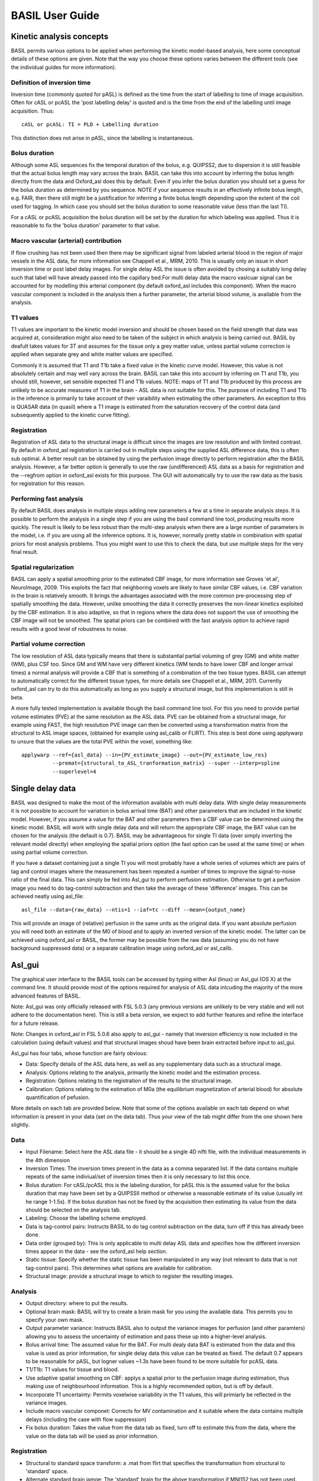 ================
BASIL User Guide
================

Kinetic analysis concepts
=========================

BASIL permits various options to be applied when performing the kinetic model-based analysis, here some conceptual details of these options are given. Note that the way you choose these options varies between the different tools (see the individual guides for more information).

Definition of inversion time
----------------------------

Inversion time (commonly quoted for pASL) is defined as the time from the start of labelling to time of image acquisition. Often for cASL or pcASL the 'post labelling delay' is quoted and is the time from the end of the labelling until image acquisition. Thus::

    cASL or pcASL: TI = PLD + Labelling duration

This distinction does not arise in pASL, since the labelling is instantaneous.

Bolus duration
--------------

Although some ASL sequences fix the temporal duration of the bolus, e.g. QUIPSS2, due to dispersion it is still feasible that the actual bolus length may vary across the brain. BASIL can take this into account by inferring the bolus length directly from the data and Oxford_asl does this by default. Even if you infer the bolus duration you should set a guess for the bolus duration as determined by you sequence. NOTE if your sequence results in an effectively infinite bolus length, e.g. FAIR, then there still might be a justification for inferring a finite bolus length depending upon the extent of the coil used for tagging. In which case you should set the bolus duration to some reasonable value (less than the last TI).

For a cASL or pcASL acquisition the bolus duration will be set by the duration for which labeling was applied. Thus it is reasonable to fix the 'bolus duration' parameter to that value.

Macro vascular (arterial) contribution
--------------------------------------

If flow crushing has not been used then there may be significant signal from labeled arterial blood in the region of major vessels in the ASL data, for more information see Chappell et al., MRM, 2010. This is usually only an issue in short inversion time or post label delay images. For single delay ASL the issue is often avoided by chosing a suitably long delay such that label will have already passed into the capillary bed.For multi delay data the macro vaslcuar signal can be accounted for by modelling this arterial component (by default oxford_asl includes this component). When the macro vascular component is included in the analysis then a further parameter, the arterial blood volume, is available from the analysis.

T1 values
---------

T1 values are important to the kinetic model inversion and should be chosen based on the field strength that data was acquired at, consideration might also need to be taken of the subject in which analysis is being carried out. BASIL by deafult takes values for 3T and assumes for the tissue only a grey matter value, unless partial volume correction is applied when separate grey and white matter values are specified.

Commonly it is assumed that T1 and T1b take a fixed value in the kinetic curve model. However, this value is not absolutely certain and may well vary across the brain. BASIL can take this into account by inferring on T1 and T1b, you should still, however, set sensible expected T1 and T1b values. NOTE: maps of T1 and T1b produced by this process are unlikely to be accurate measures of T1 in the brain - ASL data is not suitable for this. The purpose of including T1 and T1b in the inference is primarily to take account of their varaibility when estimating the other parameters. An exception to this is QUASAR data (in quasil) where a T1 image is estimated from the saturation recovery of the control data (and subsequently applied to the kinetic curve fitting).

Registration
------------

Registration of ASL data to the structural image is difficult since the images are low resolution and with limited contrast. By default in oxford_asl registration is carried out in multiple steps using the supplied ASL difference data, this is often sub optimal. A better result can be obtained by using the perfusion image directly to perform registration after the BASIL analysis. However, a far better option is generally to use the raw (undifferenced) ASL data as a basis for registration and the --regfrom option in oxford_asl exists for this purpose. The GUI will automatically try to use the raw data as the basis for registration for this reason.

Performing fast analysis
------------------------

By default BASIL does analysis in multiple steps adding new parameters a few at a time in separate analysis steps. It is possible to perform the analysis in a single step if you are using the basil command line tool, producing results more quickly. The result is likely to be less robust than the multi-step analysis when there are a large number of parameters in the model, i.e. if you are using all the inference options. It is, however, normally pretty stable in combination with spatial priors for most analysis problems. Thus you might want to use this to check the data, but use multiple steps for the very final result.

Spatial regularization
----------------------

BASIL can apply a spatial smoothing prior to the estimated CBF image, for more information see Groves 'et al', NeuroImage, 2009. This exploits the fact that neighboring voxels are likely to have similar CBF values, i.e. CBF variation in the brain is relatively smooth. It brings the advantages associated with the more common pre-processing step of spatially smoothing the data. However, unlike smoothing the data it correctly preserves the non-linear kinetics exploited by the CBF estimation. It is also adaptive, so that in regions where the data does not support the use of smoothing the CBF image will not be smoothed. The spatial priors can be combined with the fast analysis option to achieve rapid results with a good level of robustness to noise.

Partial volume correction
-------------------------

The low resolution of ASL data typically means that there is substantial partial voluming of grey (GM) and white matter (WM), plus CSF too. Since GM and WM have very different kinetics (WM tends to have lower CBF and longer arrival times) a normal analysis will provide a CBF that is something of a combination of the two tissue types. BASIL can attempt to automatically correct for the different tissue types, for more details see Chappell et al., MRM, 2011. Currently oxford_asl can try to do this automatically as long as you supply a structural image, but this implementation is still in beta.

A more fully tested implementation is available though the basil command line tool. For this you need to provide partial volume estimates (PVE) at the same resolution as the ASL data. PVE can be obtained from a structural image, for example using FAST, the high resolution PVE image can then be converted using a transformation matrix from the structural to ASL image spaces, (obtained for example using asl_calib or FLIRT). This step is best done using applywarp to unsure that the values are the total PVE within the voxel, something like::

    applywarp --ref={asl_data} --in={PV_estimate_image} --out={PV_estimate_low_res} 
              --premat={structural_to_ASL_tranformation_matrix} --super --interp=spline 
              --superlevel=4

Single delay data
=================

BASIL was designed to make the most of the information available with multi delay data. With single delay measurements it is not possible to account for variation in bolus arrival time (BAT) and other parameters that are included in the kinetic model. However, if you assume a value for the BAT and other parameters then a CBF value can be determined using the kinetic model. BASIL will work with single delay data and will return the appropriate CBF image, the BAT value can be chosen for the analysis (the default is 0.7). BASIL may be advantageous for single TI data (over simply inverting the relevant model directly) when employing the spatial priors option (the fast option can be used at the same time) or when using partial volume correction.

If you have a dataset containing just a single TI you will most probably have a whole series of volumes which are pairs of tag and control images where the measurement has been repeated a number of times to improve the signal-to-noise ratio of the final data. This can simply be fed into Asl_gui to perform perfusion estimation. Otherwise to get a perfusion image you need to do tag-control subtraction and then take the average of these 'difference' images. This can be achieved neatly using asl_file::

    asl_file --data={raw_data} --ntis=1 --iaf=tc --diff --mean={output_name}

This will provide an image of (relative) perfusion in the same units as the original data. If you want absolute perfusion you will need both an estimate of the M0 of blood and to apply an inverted version of the kinetic model. The latter can be achieved using oxford_asl or BASIL, the former may be possible from the raw data (assuming you do not have background suppressed data) or a separate calibration image using oxford_asl or asl_calib.

Asl_gui
=======

The graphical user interface to the BASIL tools can be accessed by typing either Asl (linux) or Asl_gui (OS X) at the command line. It should provide most of the options required for analysis of ASL data inlcuding the majority of the more advanced features of BASIL.

Note: Asl_gui was only officially released with FSL 5.0.3 (any previous versions are unlikely to be very stable and will not adhere to the documentation here). This is still a beta version, we expect to add further features and refine the interface for a future release.

Note: Changes in oxford_asl in FSL 5.0.6 also apply to asl_gui - namely that inversion efficiency is now included in the calculation (using default values) and that structural images shoud have been brain extracted before input to asl_gui.

Asl_gui has four tabs, whose function are fairly obvious:

- Data: Specify details of the ASL data here, as well as any supplementary data such as a structural image.
- Analysis: Options relating to the analysis, primarily the kinetic model and the estimation process.
- Registration: Options relating to the registration of the results to the structural image.
- Calibration: Options relating to the estimation of M0a (the equilibrium magnetization of arterial blood) for absolute quantification of pefusion.

More details on each tab are provided below. Note that some of the options available on each tab depend on what information is present in your data (set on the data tab). Thus your view of the tab might differ from the one shown here slightly.

Data
----

.. image:: images/aslgui_data.jpg

- Input Filename: Select here the ASL data file - it should be a single 4D nifti file, with the individual measurements in the 4th dimension
- Inversion Times: The inversion times present in the data as a comma separated list. If the data contains multiple repeats of the same indiviual/set of inversion times then it is only necessary to list this once.
- Bolus duration: For cASL/pcASL this is the labeling duration, for pASL this is the assumed value for the bolus duration that may have been set by a QUIPSSII method or otherwise a reasonable estimate of its value (usually int he range 1-1.5s). If the bolus duration has not be fixed by the acquisition then estimating its value from the data should be selected on the analysis tab.
- Labeling: Choose the labelling scheme employed.
- Data is tag-control pairs: Instructs BASIL to do tag control subtraction on the data, turn off if this has already been done.
- Data order (grouped by): This is only applicable to multi delay ASL data and specifies how the different inversion times appear in the data - see the oxford_asl help section.
- Static tissue: Specify whether the static tissue has been manipulated in any way (not relevant to data that is not tag-control pairs). This determines what options are available for calibration.
- Structural image: provide a structural image to which to register the resulting images.

Analysis
--------

.. image:: images/aslgui_analysis.jpg

- Output directory: where to put the results.
- Optional brain mask: BASIL will try to create a brain mask for you using the available data. This permits you to specify your own mask.
- Output parameter variance: Instructs BASIL also to output the variance images for perfusion (and other paramters) allowing you to assess the uncertainty of estimation and pass these up into a higher-level analysis.
- Bolus arrival time: The assumed value for the BAT. For multi dealy data BAT is estimated from the data and this value is used as prior information, for single delay data this value can be treated as fixed. The default 0.7 appears to be reasonable for pASL, but logner values ~1.3s have been found to be more suitable for pcASL data.
- T1/T1b: T1 values for tissue and blood.
- Use adaptive spatial smoothing on CBF: applys a spatial prior to the perfusion image during estimation, thus making use of neighbourhood information. This is a highly recommended option, but is off by default.
- Incorporate T1 uncertainty: Permits voxelwise variability in the T1 values, this will primiarly be reflected in the variance images.
- Include macro vascular componet: Corrects for MV contamination and it suitable where the data contains multiple delays (including the case with flow suppression)
- Fix bolus duration: Takes the value from the data tab as fixed, turn off to estimate this from the data, where the value on the data tab will be used as prior information.

Registration
------------

.. image:: images/aslgui_reg.jpg

- Structural to standard space transform: a .mat from flirt that specifies the transformation from structural to 'standard' space.
- Alternate standard brain iamge: The 'standard' brain for the above transformation if MNI152 has not been used.
- Low-resolution structual image: Another structural image of lower resolution (similar to the ASL data) to be used as an intermediary for registration.

Calibration
-----------

.. image:: images/aslgui_calib.jpg

- Perform calibration: by default M0a estimation is not done.
- Mode: either 'LongTR' or 'Saturation Recovery' - the options present here will depend upon the choice of 'static tissue' on the data tab.
- M0 calibration image (only for background suppressed data): a separate 'calibration' image to be used for M0a calculation.
- Use coil sensitivity reference image: A separate image with the same acquisition parameters as the main calibration (either image above or the control images in the ASL data) but with a different coil with flatter sensitivity that used for the main data.
- Calibration gain: Only relevant if the gain was higher for the ASL data than the calibration image, in which case this is how much higher the gain was for the ASL data (normally this might only apply for backgroudn suppressed data).
- Reference tissue: Here details of the reference tissue to used for M0a calculation are specified. Voxelwise calculation of M0a cannot be carried out using Asl_gui, use the asl_calib tool directly.
- Reference tissue type: CSF/white matter/grey matter/none. For the first three options a mask will be generated automatically from the structural image (if you have specfied one). Otherwise you have to add your own mask in the Reference Tissue Mask box. Generally CSF or white matter are good choices, avoid grey matter.
- Reference T1: T1 of the reference tissue - currently this defaults to the CSF value, so will need to be changed if you change the tissue type (see asl_calib).
- Reference T2/ Blood T2: T2 values, these are only relevant if you specify the TE of your sequence. T2 of the reference deafults to a CSF value. These should be replaced by T2* values if appropriate.
- Sequence parameters
  - TR: This is for the longTR mode and should be the Tr of the ASL sequence, unless you have a separate calibration image in which case use that TR.
  - TE: This corrects for T2 differences between the reference tissue and the tissue (using a blood T2 value) using the TE of the data (which is assumed to be the same as any calibration image).

Output
------

The outputs from Asl_gui are a resting perfusion image called perfusion.nii.gz, which provides blood flow in relative (scanner) units, and an arrival time image called arrival.nii.gz. If a calibration has been performed then a further image perfusion_calib.nii.gz is also produced, which is a flow map in absolute units (ml/100g/min). Results in standard space (assuming that the transformation matrix has been supplied) will appear in the output directory directly. Results in the native space of the data and structural space (along with any transformation matrices from the registration process) will appear in their own subdirectories.

If calibration was performed then a separate subdirectory will be created and will contain text file called M0b.txt that records the estimated M0 value from arterial blood. If a reference tissue mask was not supplied then the automatically generated one will also be saved in as refmask.nii.gz


Oxford_ASL
==========

Oxford_ASL is an automated command line utility that processes ASL data to produce a calibrated map of resting state tissue perfusion. A typical usage would be::

    oxford_asl -i [asl_data] -s [struct_image] -t [struct2std_trans.mat] -c [M0_calib_image] 
               --tis 0.2,0.4,0.6,0.8,1.0,1.2,1.4,1.6,2.0,2.2

This command would process the data specified by [asl_data] with the list of inverstion times --tis used in the data collection. The resulting tissue perfusion map is registered into standard space by way of the structural image [struct_image] and structural to standard transformation matrix [struct2std_trans.mat]. Finally a calibrated perfusion map (in ml/100g/min) is produced using the calibration image [M0_calib] and an automatically generated CSF mask. In this case the output image(s) will be placed in the current directory.

This performs calibration to get CBF in physiological units using the supplied calibration image. More advanced calibration options (and the use of saturation recovery of the control images) can be achieved using asl_calib separately. Oxford_asl will try to register the resulting CBF image to the structural image if provided. It is very important to inspect whether the registration has worked by examining the final result. There are a couple of options that can improve the robustness of registration. Advanced custom registration can be done using the native_space results directly and either asl_reg or flirt.

Changes from FSL 5.0.6 onward
-----------------------------

Oxford_asl was modified in 5.0.6 to make it more consistent with the (upcoming) ASL white paper. Thus T1 values differ from the previous release and the inversion efficiency is now included by default (this can be 'turned off' by setting --alpha 1) - the new defaults for these can be found by typing oxford_asl on the command line and consulting the usage information. Oxford_asl now also expects all structural images to have already been brain extracted (in the past BET was run internally). This now leaves it up to the user to choose their preferred BET options and get the brain extraction they wish without any further modification by oxford_asl.

Output
------

The outputs from Oxford_ASL are a resting state perfusion image called perfusion.nii.gz, which provides blood flow in relative (scanner) units, and an arrival time image called arrival.nii.gz. If a calibration image has been supplied then a further image perfusion_calib.nii.gz is also produced, which is a flow map in absolute units (ml/100g/min).

If calibration was performed then a text file called M0b.txt will be created that saves the estimated M0 value from arterial blood. If a CSF mask was not supplied then the automatically generated one will also be saved in the output directory as csf_mask.nii.gz

A subdirectory is also created called native_space in which perfusion and arrival time images in the native resolution of the ASL data are saved. These are useful if you find the registration to be unsatisfactory, allowing a new registration to be performed without having to repeat the main analysis.

Usage
-----

Typing oxford_asl with no options will give the basic usage information, the following is a more detailed version:

 - ``-i [asl_data]`` this is the ASL data with the individual ASL images stacked in the time (4th) dimension. The number of volumes should match the number of TIs.
 - ``--tis TI1,TI2,TI3...`` This option specifies the list of inversion times used in the data acquisition, a comma separated list of values should be provided (that matches the order in the data). If the data contains multiple repeats of the same set of TIs then it is only necessary to list the unique TIs. In this case oxford_asl will take the mean of the values for each TI before model-fitting (if you dont want it to do this then list out all the TIs for every volume in the data explicitly).
 - ``-o (optional) [output_directory]`` use this to place the result in a different directory to the current working directory.
 - ``-s (optional) [struct_image]`` high resolution structural image (assumed to be T1 weighted or similar). If this is not provided then results will be provided in native space only.
 - ``-t (optional) [struct2std_trans.mat]`` transformation matrix that takes the structural image into standard space. This matrix is an output from the registration process carried out by FLRIT (this is a normal part of FEAT processing for fMRI data for a subject). If this is not supplied data will be output in structural space.
 - ``-S (optional) [std_image]`` use to specify the standard brain to which registration takes place - this should be the same image as was used in the production of the structural to standard transformation matrix. By default the MNI152_T1_2mm image is used, this is commonly used in other FSL tools.
 
**Acquisition specific**

 - ``--casl`` Data was acquired using cASL or pcASL labelling.
 - ``--bolus [bolus_duration]`` use this to specify the duration of the ASL tagging bolus used in the sequence (in seconds). This is assumed to be 1 second by default, the actual bolus length is estimated as part of the processing (unless you supply the --fixbolus option) - this value is used as the intial guess.
 - ``--t1 [T1_value]`` The T1 value of tissue, 1.3 s by default (assuming acquisition at 3T).
 - ``--t1b [T1b_value]`` The T1 value of arterial blood, 1.6 s by default (assuming acquisition at 3T).
 - ``--slicedt [timing_difference_value]`` For multi-slice acquisitions where superior slices are acquired later than those below. This provides the increase in time after labeling for a superior slice relative to the one directly below. It is assumed that the TIs provided refer to the lowest slice in the dataset.
 - ``--artoff`` Turn off correction for signal arising from ASL signal still within the (macro) vascualture, this might be appropriate if the acquisition employed flow suppression.
 - ``--fixbolus`` Turn off the automatic estimation of bolus duration, this might be appropriate if the bolus duration is well defined by the acquisition sequence (often true for cASL and pcASL, as well as when using pASL plus QUIPSSII).

**Calibration**

 - ``-c [M0_calib_image]`` specifies the M0 calibration image that is used to get flow values in absolute units. This should be an image with the repeated measurements stacked in the time dimension.
 - ``--csf (optional) [csf_mask]`` Image in the same space as the structural (or low res structural image if supplied) that is a mask of voxels containing CSF to be used in calibration. This is a further option of the calibration step and allows the CSF mask to be manually specified if the automated procedure fails.
 - ``--cgain (optional) [relative_gain_value]`` If the calibration image has been acquired with a different gain to the ASL data this can be specified here. For example, when using background suppression the raw ASL signal will be much smaller than the (non background suppressed) calibration image so a higher gain might be employed in the acquisition.
 - ``--t1csf (optional) [T1 value for CSF in s]`` Supply a value for the T1 of CSF to be used in the calibration process. Default values are used by asl_calib based on a 3T field strength (these can be checked by calling asl_calib at the command line).
 - ``--te (optional) [Echo time for readout in ms]`` Set the echo time for the reaodut so that T2(*) effects are taken into account in the calibration. If this is not supplied then TE = 0 ms is assumed, i.e. T2(*) effects are negligible. Default values are assumed by asl_calib for T2(*) values, you might wish to treat these with caution as these are estimates based on the literature.
 - ``--t2star (optional)`` Tells oxford_asl to correct for T2* rather than T2 effects. This simply tells asl_calib to use the default values for T2* in place of T2 in the calculations.
 - ``--t2csf (optional) [T2 value for CSF]`` Supply a value for the T2 of CSF to be used in the calibration process, only relevant if you supply the TE value. Default values are used by asl_calib based on a 3T field strength (these can be checked by calling asl_calib at the command line).
 - --t2bl (optional) [T2 value for blood] Supply a value for the T2 of blood to be used in the calibration process, only relevant if you supply the TE value. Default values are used by asl_calib based on a 3T field strength (these can be checked by calling asl_calib at the command line).

**Registration**

 - -r (optional) [low_res_struct]`` low resolution structural image used as an extra step in the registration to improve resulting transformation.
 - ``--regfrom (optional) [reg_source]`` An alternative image to use as the basis of registration. This should be the same resolution as the ASL data and aligned to it. The raw data before tag-control differencing or the calibration image are often a better reference for registration than the CBF image.

**Analysis**

 - ``--spatial`` Use spatial prior on the estimated CBF image. This exploits the spatial homogeneity (or smoothness) of the CBF image. This is somewhat similar to spatial smoothing the raw data, but it is adaptive and does not interact unfavorably with the non-linear kinetic curve modelling.
 - ``--infert1`` Incorporate uncertainty in the T1 values into the analysis.
 - ``--bat [BAT_value]`` Bolus arrival time value (in seconds). BAT is estimated directly from the data, but this option can be used to supply a different prior estimate from that used by default (0.7 seconds).

BASIL
=====

To run BASIL on resting-state ASL data you will need:

ASL difference data at multiple TIs, differencing of tag and control images should have been done already.
Details of the sequence, i.e. inversion times, bolus duration, etc.

Multi-step inference
--------------------

BASIL runs in multiple steps increasing the model complexity at each stage. A rough overview of the process would be:

STEP 1: Bayesian inference - Inference for CBF and arrival time (and optionally bolus duration)
STEP 2+: Bayesian inference - further parameters of the model can be inferred from the data, see below.

Calling BASIL
-------------

BASIL can be called from the command line with the following information:

 - ``-i <file>`` Input file containing tag-control differenced data.
 - ``-m <file>`` Brain mask for the data.
 - ``-o <dir>`` Name of directory into which results are to be written (default is a subdirectory called basil within the input directory).
 - ``-@ <file>`` Model and sequence parameters (to be passed to FABBER).

BASIL provides a number of options to access more advanced parts of the kinetic curve models:

 - ``--infertau`` Infer the bolus duration from the data.
 - ``--infert1`` Infer the values of T1 and T1b from the data.
 - ``--inferart`` Infer an arterial compartment in the data.
 
BASIL also has a few more advanced options:


 - ``--fast`` Perform the analysis in a single step, mostly for use with --spatial.
 - ``--spatial`` Apply a spatial smoothing prior to the estimated CBF image, this is preferable to spatial smoothing of the data before analysis.
 - ``--pvgm / --pvwm`` Perform partial volume correction with the supplied partial volume estimates for grey and white matter (these should be the same resolution as the ASL data).
 
BASIL requires a text file in which you specify the model you want to use along with its parameters, plus information about the collected data. This information is passed directly to FABBER each time it is called. A generic BASIL options file might look like (preceding a line with # indicates it is a comment and will be ignored by FABBER)::

    # Sequence/scanner parameters
    --t1=1.3
    --t1b=1.5
    --tau=0.7

    # Data information
    --repeats=10 --ti1=0.25 --ti2=0.5 --ti3=0.75 --ti4=1.0 --ti5=1.25 --ti6=1.5 --ti7=1.75 --ti8=2.0

Resting-state ASL model
-----------------------

The Kinetic curve model for resting state ASL is built into FABBER and called by BASIL, for more information see:

Buxton, R. B., L. R. Frank, et al., 'A general kinetic model for quantitative perfusion imaging with arterial spin labeling', Magnetic Resonance in Medicine 40(3): 383-396, 1998.

By default BASIL assumes that your data is pulsed ASL (pASL), if you are using continuous (cASL) or pseudo continuous (pcASL) labelling then you should set the cASL option:

 - ``--casl`` Use the cASL version of the model.

For the model you can set the appropriate values of T1 (and T1b) as well as the length of the bolus as set by your sequence, if these are not specified in the parameter file then the default values are used:

 - ``--t1=<value>`` The value of T1 (default 1.3 seconds).
 - ``--t1b=<value>`` The value of T1b (default 1.5 seconds).
 - ``--tau=<value>`` Temporal bolus length (default is infinite), a fixed bolus length is often implemented using QUIPSS2 for example. If the bolus length is not fixed, e.g. FAIR using a coil with limited spatial extent, then BASIL can estimate the bolus length, more...

**Data**

Alongside model information the parameter file also contains information about the data, including the inversion times and how many repeats at each inversion time is contained in the file: Currently we recommend that the repeated measurements at each TI are averaged to produce a single measurement (this can be achieved using asl_file) - this appears to produce an improvement in convergence in difficult voxels and also speeds up processing.

 - ``--repeats=<n>`` The number of repeats of each inversion time in the data (default is 1). NOTE if you have data that has already been averaged at each inversion time then --repeats=1, since the data only contains one repeat at each TI.
 - ``--ti<n>=<value>`` The time (in seconds) of the nth inversion time. You should specify each inversion time individually in the order that they appear in the data.

BASIL can process data in the unaveraged format: in which case it is assumed that the data comes with the individual time points in the 4th dimension, with repeats at each inversion time coming in blocks, manipulation of the data can be done using asl_file.

For example: the data contains 8 readings taken at 4 TIS (0.5, 1, 1.5, 2 seconds), repeated twice and is presented to BASIL with each TI grouped together

i.e. TI1 TI1 TI2 TI2 TI3 TI3 TI4 TI4

Hence the parameter file would contain::

    --ti1=0.5 --ti2=1 --ti3=1.5 --ti4=2 --repeats=2

NOTE that the number of TIs specified multiplied by the number of repeats should equal the number of time points in the 4D input data set.

It is possible to deal with more complicated data by specifying an individual --ti[n]= for every time point in the data, for the above example this would give::

    --ti1=0.5 --ti2=0.5 --ti3=1 --ti4=1 --ti5=1.5 --ti6=1.5 --ti7=2 --ti8=2

Results
-------

Within the output directory a number of subdirectories will be created containing the results from FABBER from each step these comprise:

 - ``info.txt`` Text file containing information from BASIL about what was done in this step.
 - ``paramnames.txt`` A list of names of the parameters inferred, these will correspond with the names of the results files.
 - ``mean_{paramname}.nii.gz`` The parameter estimate image for paramname.
 - ``zstat_{paramname}.nii.gz`` A pseudo z-statistic image for paramname, uses variance information to give a measure of the confidence with which that parameter deviates from 0.
 - ``finalMVN.nii.gz`` All the parameter estimates and variances (including noise parameters) in one file. This can be interrogated with mvntool or within MATLAB using read_fabber.m.
 - ``logfile`` The logfile from FABBER.
 - ``FreeEnergy.nii.gz`` Images of the free energy from FABBER, see references for more information.

A function ``basil_var`` is also supplied that when applied to a basil results directory will work its way through all the steps extracting the images of variance for each parameter and writing it to ``var_{paramname}.nii.gz``

Noise Model (Advanced option)
-----------------------------

BASIL assumes that you wish to use a standard white noise model to analyse resting-ASL data. This model assumes that the noise in each voxel can be described by a single noise magnitude, this is sufficient in practice for most ASL data. If you are feeling adventurous (or have good reason) you may instruct FABBER to use different noise magnitudes for different sections of the input data, e.g. a different value at each inversion time. This is done in the parameter file using the ``--noise-pattern=`` option, which is used as follows: Taking the example of data with 4 TIs each repeated 5 times, to get a different noise magnitude at each inversion time use: ``--noise-pattern=11111222223333344444`` i.e. the first 5 entries correspond to the first TI and these should use the first noise magnitude, the next 5 entries are the next TI and next noise magnitude etc. NOTE: if you have more than 9 TIs then for the 10th TI and onward letters should be used in place of numbers starting with a, i.e. for 12 TIs and 2 repeats: ``--noise-pattern=112233445566778899aabbcc`` NOTE: if you have only a small number of repeats (like these examples) then this more complex noise modelling is probably not a good idea.

QUASIL
======

QUASIL is a special implementation of BASIL specifically designed to exploit the features of QUASAR ASL data. It uses the same two component (tissue plus macro vascular signal) model that is employed by BASIL, but it has been extended to use all the information provided by the various phases for flow suppression provided by the QUASAR sequence. QUASIL uses information from the full QUASAR dataset to produce CBF images in absolute units (using an implementation of asl_calib). QUASIL also provides the option to performed a 'model-free' analysis using a very similar methodology as presented in the original QUASAR paper.

More information on the model used can be found in:

  *Chappell, M. A., Woolrich, M. W., Petersen, E. T., Golay, X., & Payne, S. J. (2012). Comparing model-based and model-free analysis methods for QUASAR arterial spin labeling perfusion quantification. Magnetic resonance in medicine. doi:10.1002/mrm.24372*

More information on the model-free method can be found in the original QUASAR paper:

 *Petersen, E., Lim, T., & Golay, X. (2006). Model-free arterial spin labeling quantification approach for perfusion MRI. Magnetic resonance in medicine , 55(2), 219–232. doi:10.1002/mrm.20784*

Usage
-----

Since the acquisition of data using QUASAR is very well defined there are far fewer options to set with QUASIL than a typical BASIL analysis. NOTE that QUASIL expects the data without tag-control subtraction having been performed. A typical command line usage would be::

    quasil -i [asl_data] -o [output_directory]
 
This would carry out a model-based analysis of the ASL data and provide voxelwise estimates of CBF, arrival time and arterial blood volume (aBV). The calibration of the data to the equilibrium magnetization is also carried out as part of the processing so that the perfusion image is provided in absolute units (ml/100ml/min). Additionally, the perfusion image prior to calibration is also provided: perfusion_raw.

Typing quasil with no options will give basic usage information.

Extended options
----------------

 - ``-i <asl_data>`` The QUASAR ASL data in Nifti file format. The data order should 'as acquired', i.e. as blocks of TIs measured in the different phases of flow suppression.
 - ``-o (optional) [output_directory]`` use this to place the result in a different directory to the current working directory.
 - ``-m (optional) [brain_mask]`` Use this to provide a brain mask in which data analysis should take place. If this is not set a mask will be generated automatically from the data.
 - ``--mfree`` Do a 'model-free' rather than model based analysis of the data.

Calibration
-----------

The calibration is carried out by ``asl_calib`` and uses the saturation recovery of the control images. M0 of the tissue is estimated voxelwise from fitting a saturation recovery model and from this a voxelwise estimate of M0 of the blood is derived and applied to the estimated perfusion images. More details are given in the references above. An alternative is to calculate the M0 of CSF within a CSF mask and from this estimate a single value of M0 of arterial blood, as is done by ``oxford_asl`` by default. This can be achieved using ``asl_calib`` and the resulting M0 value applied to the ``perfusion_raw`` image.

Calibration (asl_calib)
=======================

ASL tag-control difference data can be used to quantify perfusion. However, the values obtained are not absolutely quantified in conventional units, to get absolute CBF quantification it is also necessary to estimate the equilibrium magnetization of arterial blood.

The M0 value for arterial blood can be estimated indirectly from a measurement in a reference 'tissue', such as the CSF, either:

 - LongTR: From a separate calibration image that uses the same acquisition as the ASL data, but contains no inversion (i.e. a 'control' image) and no background suppression. Ideally the images would be acquired with a very long TR.   However, it is possible to account for shorter TR values, for example matching that the of ASL sequence, with an estimate of the T1 of the reference 'tissue'.

 - SatRecov: From the saturation recovery of the control images in the ASL data sequence, if a presaturation has been applied in the imaging region.
   
``asl_calib`` performs the necessary steps to obtain the M0 of blood value from such a calibration images. It can also:

 - LongTR method: produce a spatial sensitivity estiamte for the coil used for aquisition, if another calibration image is supplied that was acquired using some other coil (assumed to have a flat spatial sensitivity) as a reference (e.g. the body coil).
 - SatRecov method: produce an estimated T1 of tissue image for use in kinetic curve model fitting.

asl_calib usage
---------------

Typing the asl_calib with no options will give the basic usage information, the following is a more detailed version:

- ``-c [calib_data]`` Calibration data in Nifti file format with the individual images stacked in the time dimension.
- ``-s [structural_image]`` Structural image used for determining reference 'tissue' mask (not required if reference 'tissue' mask is supplied, see below).
- ``-t [asl->structural_transformation_matrix]`` Transformation matrix for ASL images to structural image space, e.g. from asl_reg, (not required if reference 'tissue' mask is supplied, see below).
- ``--mode [mode]`` Specify what form the calibration data takes, options are: longtr, satrecov. See below for mode specific options.
- ``--tissref [Reference_tissue_type]`` The 'tissue' type to use as a reference, see below, options are: csf, wm, gm, none.
- ``- ``-te [TE_value]`` TE of the calibration sequence in seconds, deafult is 0 s.
- ``-i [CBF_image]`` A CBF image for calibration. This should be still at the native resolution of the ASL data.

Output options
--------------

- ``-o [absolute_CBF_image_name]`` File to which absolute CBF image should be saved, if input image has been supplied with -i.
- ``--Mo [M0_value_save_file]`` The estimated M0 value of arterial blood will be saved as text to a file of this name. This can then be used to convert a CBF image into absolute values.

Extended Options
----------------

- ``-m [CSF_mask]`` Provide a 'tissue' reference mask, e.g. hand drawn, instead of relying upon automated mask creation. If a mask is supplied the structural image and ASL to structural transformation are no longer required.
- ``-bmask [brain_mask]`` A mask of the brain in (ASL native space), this will be used for sensitivity estimation (LongTR method) or T1 estimation (SatRecov method). If not supplied a brain mask will be generated automatically from the calibration data if it is needed, this option allows the same mask from other processing steps to be employed for consistency.
- ``-t2star`` Tells asl_calib to do T2* correction rather than T2 correction. This option simply alters which set of default T2(*) values are used.
- ``-t1r [T1_reference_tissue]`` T1 (in seconds) for the reference tissue, the defaults for the different --tissref options are (based on 3T): csf 3.4, gm, 1.3, wm 1.0.
- ``-t2r [T2_reference_tissue]`` T2(*) (in miliseconds) for the reference tissue, the defaults for the different --tissref options are (based on 3T) T2/T2*: csf 750/500, gm, 100/50, wm 50/20. These defaults are general estimates based on the literature and should be used with care.
- ``-t2b [T2_blood]`` T2 (in miliseconds) for blood, the default is 150/50 (T2/T2*). The defaults are a general estimate based on the literature and should be used with care.

Mode specific options
---------------------

**LongTR**

- ``--tr [TR_value]`` TR of the calibration sequence in seconds, default is 3.2 s.
- ``--cagin [calibration_gain]`` The relative gain of the ASL data to that of the calibration image, default 1. This allows for the case where the ASL data has been acquired with a higher gain than the calibration images, for example where background suppression was used allowing for a higher gain to be set for the ASL data.
- ``-cref [calibration_reference_image]`` A further image squired using the same parameters as the main calibration file, but with a different coil to be used as a reference to calculate the sensitivity of the coil used for the main ASL data.
- ``-osen [sensitivity_image_out_file]`` Specify where the sensitivity file can be saved, if a reference image has been supplied with --cref. This can be used later to correct an estimated CBF image for coil sensitivity.
- ``-isen [sensitivity_image]`` provide a sensitivity image (that matches the calibration image).

**SatRecov**

- ``--tis [List_of_tis]`` Comma separated list of inversion times in the data (in seconds), e.g. ``--tis 0.2,0.4,0.6``.
- ``--fa [Flip_angle]`` Flip angle in degrees for Look-Locker readouts, do not set if not using Look-Locker.
- ``--lfa [Low_flip_angle]`` Low flip angle for Look-Lokcer readouts in which an extra set of TIs were acquired with a lower flip angle. This is used to estimate the correction for true flip angle at every voxel. It is assumed that the low flip angle data is the final phase (set of TIs) in the calibration data.
- ``--nphases [number_of_phases]`` The number of phases (sets of TIs) at the higher flip angle.

'Tissue' reference type
-----------------------

asl_calib will let you choose what 'tissue' you want to use as the reference. M0 is calculated within a mask of this 'tissue', as the mean over all the voxels within the mask. This option tells asl_calib which 'tissue' from the automatic segmentation as well as what T1 and T2(*) values should be used.

By default asl_calib uses CSF as the reference because it is relatively easy to segment and a mask can be defined containing a reasonable number of voxels that do not suffer substantial partial volume effects. The automated masking is optimized to extract CSF from the ventricles and thus is probably the best reference to use. White matter is a reasonable alternative as partial volume effects can be minimized to a good degree. Grey matter is generally not a good option for that reason.

Automatic reference 'tissue' mask
---------------------------------

asl_calib attempts to automatically generate the reference 'tissue' mask from the structural image, unless you supply your own custom mask with the -m option. It does this using FAST, thus the normal caveats for segmentation when using that program apply, for example the structural image must already have been brain extracted.

Having a really perfect mask is not vital, since the calibration is performed over all the voxels within the mask. However, the mask needs to at least be sensible, hence it is a very good idea to check the mask created at the end to see if it is sensible. If asl_calib detects that after segmentation, transformation into ASL native space and thresholding, that there are no voxels in the mask it will halt and tell you that the automated method has failed.

Using M0 and sensitivity images to calculate absolute CBF
---------------------------------------------------------

asl_calib can be instructed to save the M0 value and the sensitivity image (if calcuated) for subsequent use to calculate absolute CBF. Given an estimated CBF image, e.g. from BASIL, absolute CBF in ml/100g/min can be obtained using fslmaths:

With M0 only: ``fslmaths [CBF_image] -div cat [M0_text_file] -mul 6000 [absolute_CBF_output_image]``.

With M0 and sensitivity image: ``fslmaths [CBF_image] -div cat [M0_text_file] -div [sensitivity_image] -mul 6000 [absolute_CBF_output_image]``.

For these calculations the CBF image should still be in the native resolution of the ASL data. The first option (with M0 only) will work with CBF images that have been converted to an another resolution, e.g. standard space.

Data assembly & tag-control subtraction (asl_file)
==================================================

asl_file now has a separate user guide follow this link.